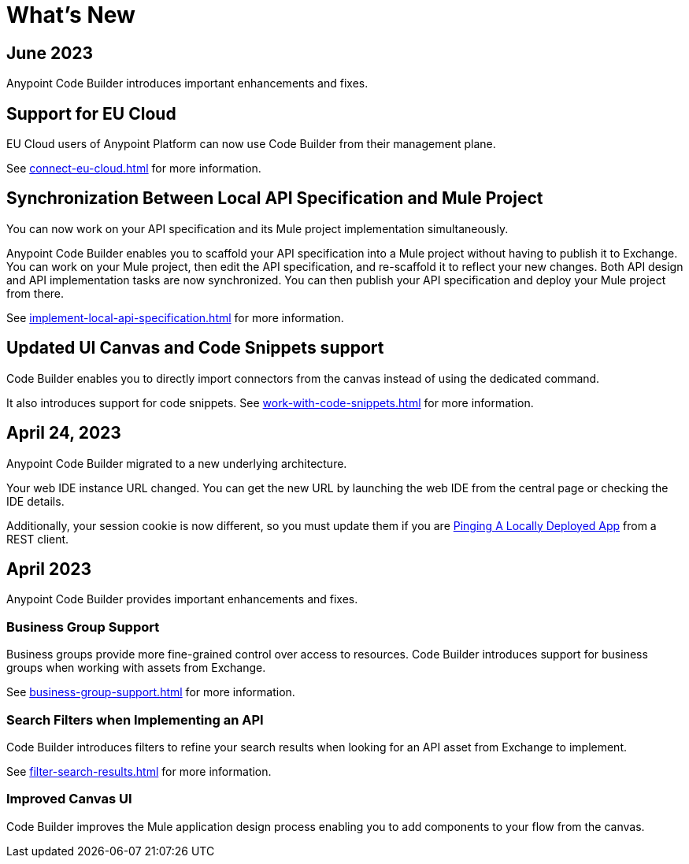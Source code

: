 = What's New


== June 2023


Anypoint Code Builder introduces important enhancements and fixes.

== Support for EU Cloud

EU Cloud users of Anypoint Platform can now use Code Builder from their management plane.

See xref:connect-eu-cloud.adoc[] for more information.


== Synchronization Between Local API Specification and Mule Project

You can now work on your API specification and its Mule project implementation simultaneously.

Anypoint Code Builder enables you to scaffold your API specification into a Mule project without having to publish it to Exchange. You can work on your Mule project, then edit the API specification, and re-scaffold it to reflect your new changes. Both API design and API implementation tasks are now synchronized. You can then publish your API specification and deploy your Mule project from there.

See xref:implement-local-api-specification.adoc[] for more information.

== Updated UI Canvas and Code Snippets support

Code Builder enables you to directly import connectors from the canvas instead of using the dedicated command.

It also introduces support for code snippets. See xref:work-with-code-snippets.adoc[] for more information.

== April 24, 2023

Anypoint Code Builder migrated to a new underlying architecture.

Your web IDE instance URL changed. You can get the new URL by launching the web IDE from the central page or checking the IDE details.

Additionally, your session cookie is now different, so you must update them if you are xref:ping-locally-deployed-app.adoc[Pinging A Locally Deployed App] from a REST client.


== April 2023


Anypoint Code Builder provides important enhancements and fixes.

// Upgrade your webIDE instance to benefit from all the improvements in this version

=== Business Group Support

Business groups provide more fine-grained control over access to resources. Code Builder introduces support for business groups when working with assets from Exchange.

See xref:business-group-support.adoc[] for more information.

=== Search Filters when Implementing an API

Code Builder introduces filters to refine your search results when looking for an API asset from Exchange to implement.

See xref:filter-search-results.adoc[] for more information.

=== Improved Canvas UI

Code Builder improves the Mule application design process enabling you to add components to your flow from the canvas.
